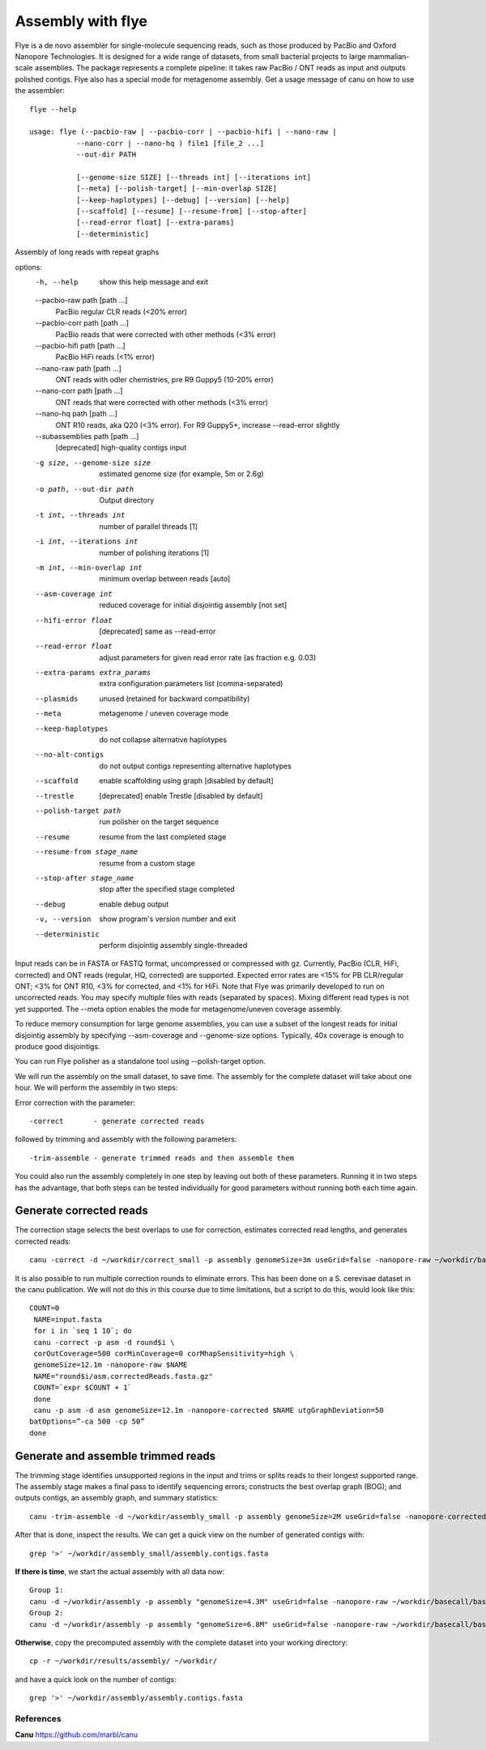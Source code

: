 Assembly with flye
==================

Flye is a de novo assembler for single-molecule sequencing reads, such as those produced by PacBio and Oxford Nanopore Technologies. It is designed for a wide range of datasets, from small bacterial projects to large mammalian-scale assemblies. The package represents a complete pipeline: it takes raw PacBio / ONT reads as input and outputs polished contigs. Flye also has a special mode for metagenome assembly.
Get a usage message of canu on how to use the assembler::

  flye --help

  usage: flye (--pacbio-raw | --pacbio-corr | --pacbio-hifi | --nano-raw |
	     --nano-corr | --nano-hq ) file1 [file_2 ...]
	     --out-dir PATH

	     [--genome-size SIZE] [--threads int] [--iterations int]
	     [--meta] [--polish-target] [--min-overlap SIZE]
	     [--keep-haplotypes] [--debug] [--version] [--help] 
	     [--scaffold] [--resume] [--resume-from] [--stop-after] 
	     [--read-error float] [--extra-params] 
	     [--deterministic]

Assembly of long reads with repeat graphs

options:
  -h, --help            show this help message and exit
  --pacbio-raw path [path ...]
                        PacBio regular CLR reads (<20% error)
  --pacbio-corr path [path ...]
                        PacBio reads that were corrected with other methods (<3% error)
  --pacbio-hifi path [path ...]
                        PacBio HiFi reads (<1% error)
  --nano-raw path [path ...]
                        ONT reads with odler chemistries, pre R9 Guppy5 (10-20% error)
  --nano-corr path [path ...]
                        ONT reads that were corrected with other methods (<3% error)
  --nano-hq path [path ...]
                        ONT R10 reads, aka Q20 (<3% error). For R9 Guppy5+, increase --read-error slightly
  --subassemblies path [path ...]
                        [deprecated] high-quality contigs input
  -g size, --genome-size size
                        estimated genome size (for example, 5m or 2.6g)
  -o path, --out-dir path
                        Output directory
  -t int, --threads int
                        number of parallel threads [1]
  -i int, --iterations int
                        number of polishing iterations [1]
  -m int, --min-overlap int
                        minimum overlap between reads [auto]
  --asm-coverage int    reduced coverage for initial disjointig assembly [not set]
  --hifi-error float    [deprecated] same as --read-error
  --read-error float    adjust parameters for given read error rate (as fraction e.g. 0.03)
  --extra-params extra_params
                        extra configuration parameters list (comma-separated)
  --plasmids            unused (retained for backward compatibility)
  --meta                metagenome / uneven coverage mode
  --keep-haplotypes     do not collapse alternative haplotypes
  --no-alt-contigs      do not output contigs representing alternative haplotypes
  --scaffold            enable scaffolding using graph [disabled by default]
  --trestle             [deprecated] enable Trestle [disabled by default]
  --polish-target path  run polisher on the target sequence
  --resume              resume from the last completed stage
  --resume-from stage_name
                        resume from a custom stage
  --stop-after stage_name
                        stop after the specified stage completed
  --debug               enable debug output
  -v, --version         show program's version number and exit
  --deterministic       perform disjointig assembly single-threaded

Input reads can be in FASTA or FASTQ format, uncompressed
or compressed with gz. Currently, PacBio (CLR, HiFi, corrected)
and ONT reads (regular, HQ, corrected) are supported. Expected error rates are
<15% for PB CLR/regular ONT; <3% for ONT R10, <3% for corrected, and <1% for HiFi. Note that Flye
was primarily developed to run on uncorrected reads. You may specify multiple
files with reads (separated by spaces). Mixing different read
types is not yet supported. The --meta option enables the mode
for metagenome/uneven coverage assembly.

To reduce memory consumption for large genome assemblies,
you can use a subset of the longest reads for initial disjointig
assembly by specifying --asm-coverage and --genome-size options. Typically,
40x coverage is enough to produce good disjointigs.

You can run Flye polisher as a standalone tool using
--polish-target option.


We will run the assembly on the small dataset, to save time. The assembly for the complete dataset will take about one hour.
We will perform the assembly in two steps:

Error correction with the parameter::

  -correct       - generate corrected reads
  
followed by trimming and assembly with the following parameters::

  -trim-assemble - generate trimmed reads and then assemble them

You could also run the assembly completely in one step by leaving out both of these parameters. Running it in two steps has the advantage, that both steps can be tested individually for good parameters without running both each time again.


Generate corrected reads
------------------------

The correction stage selects the best overlaps to use for correction, estimates corrected read lengths, and generates corrected reads::

  canu -correct -d ~/workdir/correct_small -p assembly genomeSize=3m useGrid=false -nanopore-raw ~/workdir/basecall_small/basecall.fastq.gz

It is also possible to run multiple correction rounds to eliminate errors. This has been done on a S. cerevisae dataset in the canu publication. We will not do this in this course due to time limitations, but a script to do this, would look like this::

  COUNT=0
   NAME=input.fasta
   for i in `seq 1 10`; do
   canu -correct -p asm -d round$i \
   corOutCoverage=500 corMinCoverage=0 corMhapSensitivity=high \
   genomeSize=12.1m -nanopore-raw $NAME
   NAME="round$i/asm.correctedReads.fasta.gz"
   COUNT=`expr $COUNT + 1`
   done
   canu -p asm -d asm genomeSize=12.1m -nanopore-corrected $NAME utgGraphDeviation=50
  batOptions=”-ca 500 -cp 50”
  done


Generate and assemble trimmed reads
-----------------------------------

The trimming stage identifies unsupported regions in the input and trims or splits reads to their longest supported range. The assembly stage makes a final pass to identify sequencing errors; constructs the best overlap graph (BOG); and outputs contigs, an assembly graph, and summary statistics::

  canu -trim-assemble -d ~/workdir/assembly_small -p assembly genomeSize=2M useGrid=false -nanopore-corrected ~/workdir/correct_small/assembly.correctedReads.fasta.gz

After that is done, inspect the results. We can get a quick view on the number of generated contigs with::

  grep '>' ~/workdir/assembly_small/assembly.contigs.fasta

**If there is time**, we start the actual assembly with all data now::

  Group 1:
  canu -d ~/workdir/assembly -p assembly "genomeSize=4.3M" useGrid=false -nanopore-raw ~/workdir/basecall/basecall_trimmed.fastq.gz
  Group 2:
  canu -d ~/workdir/assembly -p assembly "genomeSize=6.8M" useGrid=false -nanopore-raw ~/workdir/basecall/basecall_trimmed.fastq.gz

**Otherwise**, copy the precomputed assembly with the complete dataset into your working directory::

  cp -r ~/workdir/results/assembly/ ~/workdir/

and have a quick look on the number of contigs::

  grep '>' ~/workdir/assembly/assembly.contigs.fasta




References
^^^^^^^^^^

**Canu** https://github.com/marbl/canu
  
